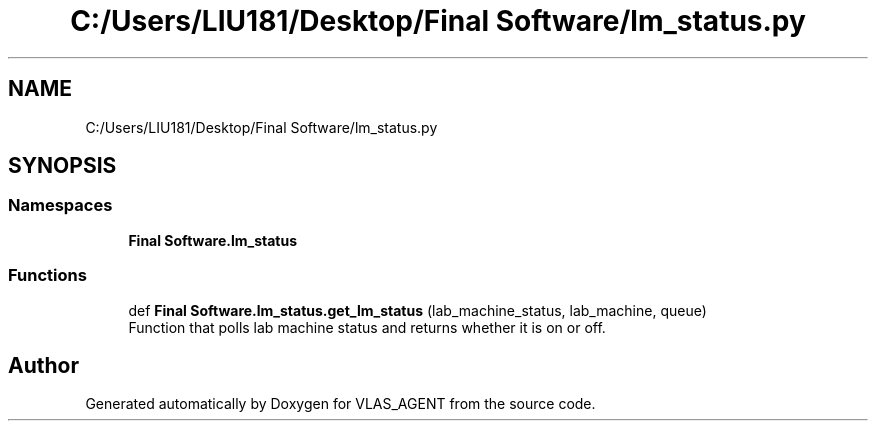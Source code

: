.TH "C:/Users/LIU181/Desktop/Final Software/lm_status.py" 3 "Fri Feb 22 2019" "VLAS_AGENT" \" -*- nroff -*-
.ad l
.nh
.SH NAME
C:/Users/LIU181/Desktop/Final Software/lm_status.py
.SH SYNOPSIS
.br
.PP
.SS "Namespaces"

.in +1c
.ti -1c
.RI " \fBFinal Software\&.lm_status\fP"
.br
.in -1c
.SS "Functions"

.in +1c
.ti -1c
.RI "def \fBFinal Software\&.lm_status\&.get_lm_status\fP (lab_machine_status, lab_machine, queue)"
.br
.RI "Function that polls lab machine status and returns whether it is on or off\&. "
.in -1c
.SH "Author"
.PP 
Generated automatically by Doxygen for VLAS_AGENT from the source code\&.
